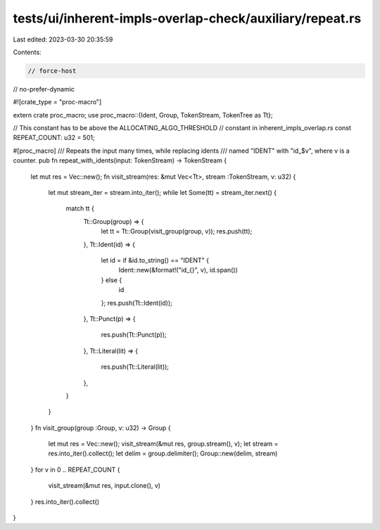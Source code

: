 tests/ui/inherent-impls-overlap-check/auxiliary/repeat.rs
=========================================================

Last edited: 2023-03-30 20:35:59

Contents:

.. code-block:: rs

    // force-host
// no-prefer-dynamic

#![crate_type = "proc-macro"]

extern crate proc_macro;
use proc_macro::{Ident, Group, TokenStream, TokenTree as Tt};

// This constant has to be above the ALLOCATING_ALGO_THRESHOLD
// constant in inherent_impls_overlap.rs
const REPEAT_COUNT: u32 = 501;

#[proc_macro]
/// Repeats the input many times, while replacing idents
/// named "IDENT" with "id_$v", where v is a counter.
pub fn repeat_with_idents(input: TokenStream) -> TokenStream {
    let mut res = Vec::new();
    fn visit_stream(res: &mut Vec<Tt>, stream :TokenStream, v: u32) {
        let mut stream_iter = stream.into_iter();
        while let Some(tt) = stream_iter.next() {
            match tt {
                Tt::Group(group) => {
                    let tt = Tt::Group(visit_group(group, v));
                    res.push(tt);
                },
                Tt::Ident(id) => {
                    let id = if &id.to_string() == "IDENT" {
                        Ident::new(&format!("id_{}", v), id.span())
                    } else {
                        id
                    };
                    res.push(Tt::Ident(id));
                },
                Tt::Punct(p) => {
                    res.push(Tt::Punct(p));
                },
                Tt::Literal(lit) => {
                    res.push(Tt::Literal(lit));
                },
            }
        }
    }
    fn visit_group(group :Group, v: u32) -> Group {
        let mut res = Vec::new();
        visit_stream(&mut res, group.stream(), v);
        let stream = res.into_iter().collect();
        let delim = group.delimiter();
        Group::new(delim, stream)
    }
    for v in 0 .. REPEAT_COUNT {
        visit_stream(&mut res, input.clone(), v)
    }
    res.into_iter().collect()
}



